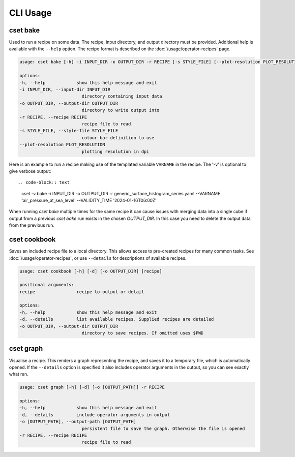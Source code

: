CLI Usage
=========

.. _cset-bake-command:

cset bake
~~~~~~~~~

Used to run a recipe on some data. The recipe, input directory, and output
directory must be provided. Additional help is available with the ``--help``
option. The recipe format is described on the :doc:`/usage/operator-recipes`
page.

.. code-block:: text

    usage: cset bake [-h] -i INPUT_DIR -o OUTPUT_DIR -r RECIPE [-s STYLE_FILE] [--plot-resolution PLOT_RESOLUTION]

    options:
    -h, --help            show this help message and exit
    -i INPUT_DIR, --input-dir INPUT_DIR
                            directory containing input data
    -o OUTPUT_DIR, --output-dir OUTPUT_DIR
                            directory to write output into
    -r RECIPE, --recipe RECIPE
                            recipe file to read
    -s STYLE_FILE, --style-file STYLE_FILE
                            colour bar definition to use
    --plot-resolution PLOT_RESOLUTION
                            plotting resolution in dpi

Here is an example to run a recipe making use of the templated variable ``VARNAME`` in the recipe.
The '-v' is optional to give verbose output::

.. code-block:: text

    cset -v bake -i INPUT_DIR -o OUTPUT_DIR -r generic_surface_histogram_series.yaml  --VARNAME 'air_pressure_at_sea_level' --VALIDITY_TIME '2024-01-16T06:00Z'

When running `cset bake` multiple times for the same recipe it can cause issues with merging data into
a single cube if output from a previous `cset bake` run exists in the chosen `OUTPUT_DIR`. In
this case you need to delete the output data from the previous run.

.. _cset-cookbook-command:

cset cookbook
~~~~~~~~~~~~~

Saves an included recipe file to a local directory. This allows access to
pre-created recipes for many common tasks. See :doc:`/usage/operator-recipes`,
or use ``--details`` for descriptions of available recipes.

.. code-block:: text

    usage: cset cookbook [-h] [-d] [-o OUTPUT_DIR] [recipe]

    positional arguments:
    recipe                recipe to output or detail

    options:
    -h, --help            show this help message and exit
    -d, --details         list available recipes. Supplied recipes are detailed
    -o OUTPUT_DIR, --output-dir OUTPUT_DIR
                            directory to save recipes. If omitted uses $PWD

.. _cset-graph-command:

cset graph
~~~~~~~~~~

Visualise a recipe. This renders a graph representing the recipe, and saves it
to a temporary file, which is automatically opened. If the ``--details`` option
is specified it also includes operator arguments in the output, so you can see
exactly what ran.

.. code-block:: text

    usage: cset graph [-h] [-d] [-o [OUTPUT_PATH]] -r RECIPE

    options:
    -h, --help            show this help message and exit
    -d, --details         include operator arguments in output
    -o [OUTPUT_PATH], --output-path [OUTPUT_PATH]
                            persistent file to save the graph. Otherwise the file is opened
    -r RECIPE, --recipe RECIPE
                            recipe file to read

.. image:: recipe-graph.svg
    :alt: A graph visualising a recipe. The nodes are linked with directed edges showing the flow of data.
